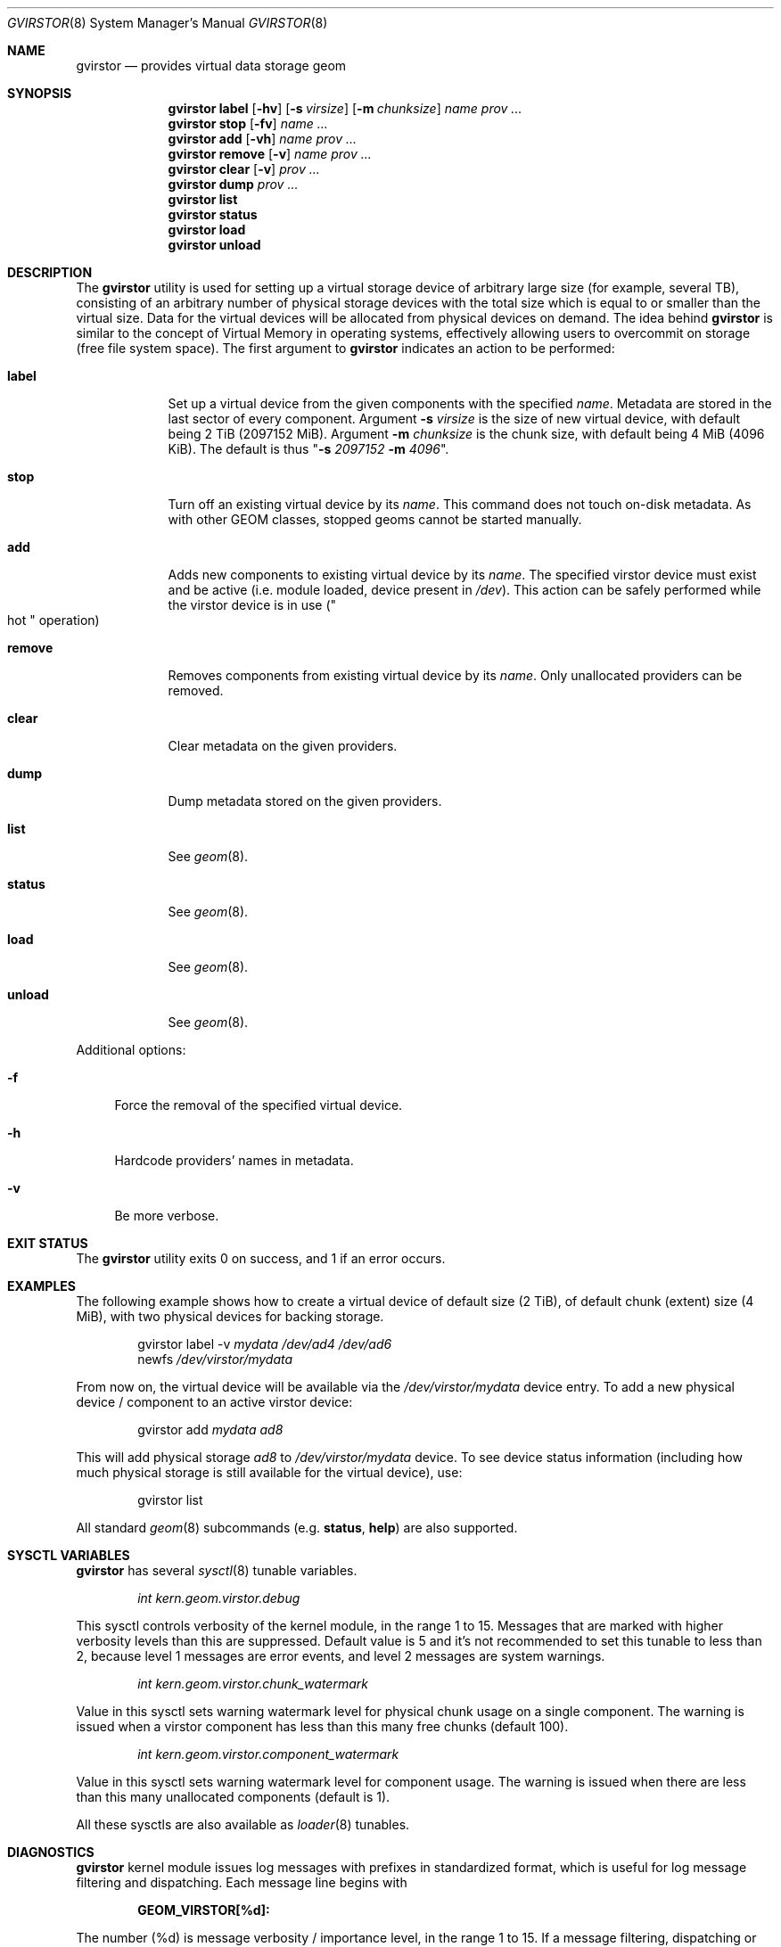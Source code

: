 .\" Copyright (c) 2006-2008 Ivan Voras <ivoras@FreeBSD.org>
.\" All rights reserved.
.\"
.\" Redistribution and use in source and binary forms, with or without
.\" modification, are permitted provided that the following conditions
.\" are met:
.\" 1. Redistributions of source code must retain the above copyright
.\"    notice, this list of conditions and the following disclaimer.
.\" 2. Redistributions in binary form must reproduce the above copyright
.\"    notice, this list of conditions and the following disclaimer in the
.\"    documentation and/or other materials provided with the distribution.
.\"
.\" THIS SOFTWARE IS PROVIDED BY THE AUTHORS AND CONTRIBUTORS ``AS IS'' AND
.\" ANY EXPRESS OR IMPLIED WARRANTIES, INCLUDING, BUT NOT LIMITED TO, THE
.\" IMPLIED WARRANTIES OF MERCHANTABILITY AND FITNESS FOR A PARTICULAR PURPOSE
.\" ARE DISCLAIMED.  IN NO EVENT SHALL THE AUTHORS OR CONTRIBUTORS BE LIABLE
.\" FOR ANY DIRECT, INDIRECT, INCIDENTAL, SPECIAL, EXEMPLARY, OR CONSEQUENTIAL
.\" DAMAGES (INCLUDING, BUT NOT LIMITED TO, PROCUREMENT OF SUBSTITUTE GOODS
.\" OR SERVICES; LOSS OF USE, DATA, OR PROFITS; OR BUSINESS INTERRUPTION)
.\" HOWEVER CAUSED AND ON ANY THEORY OF LIABILITY, WHETHER IN CONTRACT, STRICT
.\" LIABILITY, OR TORT (INCLUDING NEGLIGENCE OR OTHERWISE) ARISING IN ANY WAY
.\" OUT OF THE USE OF THIS SOFTWARE, EVEN IF ADVISED OF THE POSSIBILITY OF
.\" SUCH DAMAGE.
.\"
.\" $FreeBSD$
.\"
.Dd December 17, 2008
.Dt GVIRSTOR 8
.Os
.Sh NAME
.Nm gvirstor
.Nd "provides virtual data storage geom"
.Sh SYNOPSIS
.Nm
.Cm label
.Op Fl hv
.Op Fl s Ar virsize
.Op Fl m Ar chunksize
.Ar name
.Ar prov ...
.Nm
.Cm stop
.Op Fl fv
.Ar name ...
.Nm
.Cm add
.Op Fl vh
.Ar name prov ...
.Nm
.Cm remove
.Op Fl v
.Ar name prov ...
.Nm
.Cm clear
.Op Fl v
.Ar prov ...
.Nm
.Cm dump
.Ar prov ...
.Nm
.Cm list
.Nm
.Cm status
.Nm
.Cm load
.Nm
.Cm unload
.Sh DESCRIPTION
The
.Nm
utility is used for setting up a virtual storage device of arbitrary
large size
.Pq for example, several TB ,
consisting of an arbitrary number of physical storage devices with the
total size which is equal to or smaller than the virtual size.  Data
for the virtual devices will be allocated from physical devices on
demand. The idea behind
.Nm
is similar to the concept of Virtual Memory in operating systems,
effectively allowing users to overcommit on storage
.Pq free file system space .
The first argument to
.Nm
indicates an action to be performed:
.Bl -tag -width ".Cm destroy"
.It Cm label
Set up a virtual device from the given components with the specified
.Ar name .
Metadata are stored in the last sector of every component.
Argument
.Fl s Ar virsize
is the size of new virtual device, with default being 2 TiB
.Pq 2097152 MiB .
Argument
.Fl m Ar chunksize
is the chunk size, with default being 4 MiB
.Pq 4096 KiB .
The default is thus
.Qq Fl s Ar 2097152 Fl m Ar 4096 .
.It Cm stop
Turn off an existing virtual device by its
.Ar name .
This command does not touch on-disk metadata.
As with other GEOM classes, stopped geoms cannot be started manually.
.It Cm add
Adds new components to existing virtual device by its
.Ar name .
The specified virstor device must exist and be active
.Pq i.e. module loaded, device present in Pa /dev .
This action can be safely performed while the virstor device is in use
.Pq Qo hot Qc operation
.It Cm remove
Removes components from existing virtual device by its
.Ar name .
Only unallocated providers can be removed.
.It Cm clear
Clear metadata on the given providers.
.It Cm dump
Dump metadata stored on the given providers.
.It Cm list
See
.Xr geom 8 .
.It Cm status
See
.Xr geom 8 .
.It Cm load
See
.Xr geom 8 .
.It Cm unload
See
.Xr geom 8 .
.El
.Pp
Additional options:
.Bl -tag -width ".Fl f"
.It Fl f
Force the removal of the specified virtual device.
.It Fl h
Hardcode providers' names in metadata.
.It Fl v
Be more verbose.
.El
.Sh EXIT STATUS
The
.Nm
utility exits 0 on success, and 1 if an error occurs.
.Sh EXAMPLES
The following example shows how to create a virtual device of default size
.Pq 2 TiB ,
of default chunk
.Pq extent
size
.Pq 4 MiB ,
with two physical devices for backing storage.
.Bd -literal -offset indent
.No gvirstor label -v Ar mydata Ar /dev/ad4 Ar /dev/ad6
.No newfs Ar /dev/virstor/mydata
.Ed
.Pp
From now on, the virtual device will be available via the
.Pa /dev/virstor/mydata
device entry.
To add a new physical device / component to an active virstor device:
.Bd -literal -offset indent
.No gvirstor add Ar mydata Ar ad8
.Ed
.Pp
This will add physical storage
.Ar ad8
to
.Pa /dev/virstor/mydata
device.
To see device status information
.Pq including how much physical storage is still available for the virtual device ,
use:
.Bd -literal -offset indent
gvirstor list
.Ed
.Pp
All standard
.Xr geom 8
subcommands
.Pq e.g. Cm status , Cm help
are also supported.
.Sh SYSCTL VARIABLES
.Nm
has several
.Xr sysctl 8
tunable variables.
.Bd -literal -offset indent
.Va int kern.geom.virstor.debug
.Ed
.Pp
This sysctl controls verbosity of the kernel module, in the range
1 to 15. Messages that are marked with higher verbosity levels than
this are suppressed. Default value is 5 and it's not
recommended to set this tunable to less than 2, because level 1 messages
are error events, and level 2 messages are system warnings.
.Bd -literal -offset indent
.Va int kern.geom.virstor.chunk_watermark
.Ed
.Pp
Value in this sysctl sets warning watermark level for physical chunk usage
on a single component. The warning is issued when a virstor component
has less than this many free chunks
.Pq default 100 .
.Bd -literal -offset indent
.Va int kern.geom.virstor.component_watermark
.Ed
.Pp
Value in this sysctl sets warning watermark level for component usage.
The warning is issued when there are less than this many unallocated
components
.Pq default is 1 .
.Pp
All these sysctls are also available as
.Xr loader 8
tunables.
.Sh DIAGNOSTICS
.Nm
kernel module issues log messages with prefixes in standardized format,
which is useful for log message filtering and dispatching. Each message
line begins with
.Bd -literal -offset indent
.Li GEOM_VIRSTOR[%d]:
.Ed
.Pp
The number
.Pq %d
is message verbosity / importance level, in the range 1 to 15. If a
message filtering, dispatching or operator alert system is used, it is
recommended that messages with levels 1 and 2 be taken seriously
.Pq for example, to catch out-of-space conditions as set by watermark
sysctls .
.Sh SEE ALSO
.Xr geom 4 ,
.Xr geom 8 ,
.Xr newfs 8 ,
.Xr fstab 5 ,
.Xr glabel 8
.Sh HISTORY
The
.Nm
utility appeared in
.Fx 7.0 .
.Sh BUGS
Commands
.Cm add
and
.Cm remove
contain unavoidable critical sections which may make the virstor
device unusable if a power failure
.Pq or other disruptive event
happens during their execution.  It's recommended to run them when the
system is quiescent.
.Sh ASSUMPTIONS AND INTERACTION WITH FILE SYSTEMS
There are several assumptions that
.Nm
has in its operation: that the size of the virtual storage device will not
change once it's set, and that the sizes of individual physical storage
components will always remain constant during their existence. For
alternative ways to implement virtual or resizable file systems see
.Xr zfs 1M ,
.Xr gconcat 8 and
.Xr growfs 8 .
.Pp
Note that
.Nm
has nontrivial interaction with file systems which initialize a large
number of on-disk structures during newfs.  If such file systems
attempt to spread their structures across the drive media
.Pq like UFS/UFS2 does ,
their efforts will be effectively foiled by sequential allocation of
chunks in
.Nm
and all their structures will be physically allocated at the start
of the first virstor component.  This could have a significant impac
t on file system performance
.Pq which can in some rare cases be even positive .
.Sh AUTHOR
.An Ivan Voras Aq ivoras@FreeBSD.org
.Pp
Sponsored by Google Summer of Code 2006
